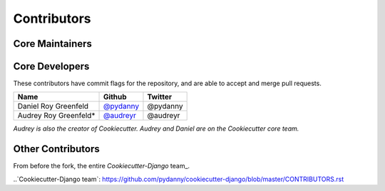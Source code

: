 Contributors
===========

Core Maintainers
---------------

Core Developers
---------------

These contributors have commit flags for the repository,
and are able to accept and merge pull requests.

=========================== ================= ===========
Name                        Github            Twitter
=========================== ================= ===========
Daniel Roy Greenfeld        `@pydanny`_        @pydanny
Audrey Roy Greenfeld*       `@audreyr`_        @audreyr
=========================== ================= ===========

*Audrey is also the creator of Cookiecutter. Audrey and
Daniel are on the Cookiecutter core team.*

.. _@pydanny: https://github.com/pydanny
.. _@audreyr: https://github.com/audreyr

Other Contributors
------------------

From before the fork, the entire `Cookiecutter-Django` team_.

..`Cookiecutter-Django team`: https://github.com/pydanny/cookiecutter-django/blob/master/CONTRIBUTORS.rst


